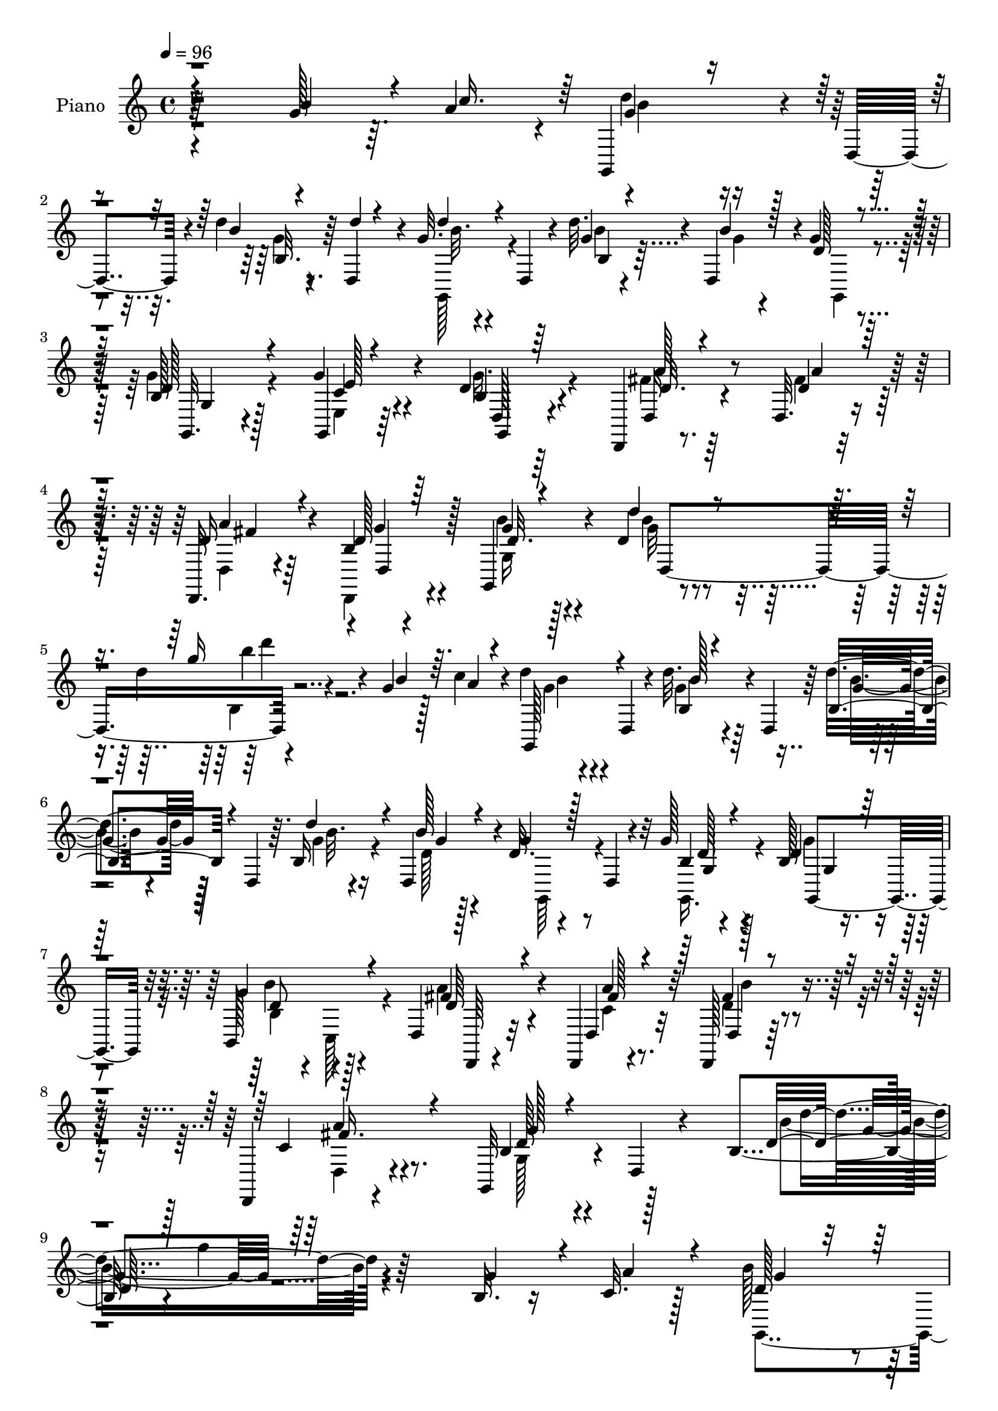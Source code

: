 % Lily was here -- automatically converted by c:/Program Files (x86)/LilyPond/usr/bin/midi2ly.py from mid/161.mid
\version "2.14.0"

\layout {
  \context {
    \Voice
    \remove "Note_heads_engraver"
    \consists "Completion_heads_engraver"
    \remove "Rest_engraver"
    \consists "Completion_rest_engraver"
  }
}

trackAchannelA = {


  \key c \major
    
  \set Staff.instrumentName = "untitled"
  
  \time 4/4 
  

  \key c \major
  
  \tempo 4 = 96 
  
  % [MARKER] DH059     
  
}

trackA = <<
  \context Voice = voiceA \trackAchannelA
>>


trackBchannelA = {
  
  \set Staff.instrumentName = "Piano"
  
}

trackBchannelB = \relative c {
  r4*256/96 g''128*11 r64. a4*34/96 r4*7/96 g,,4*38/96 r4*4/96 d'4*40/96 
  r4*8/96 d''4*13/96 r4*29/96 d,,4*38/96 r4*4/96 g'32. r4*22/96 d,4*43/96 
  r4*4/96 d''32. r4*25/96 d,,4*37/96 r4*1/96 g'4*22/96 r4*68/96 b,128*7 
  r128*21 g'4*28/96 r4*58/96 d4*29/96 r4*59/96 d,,4*16/96 r8. d'32. 
  r4*68/96 d,32. r4*70/96 b''4*13/96 r4*79/96 g,4*29/96 r4*58/96 d''4*8/96 
  r4*80/96 d'4*28/96 r4*73/96 g,4*26/96 r128*5 c4*28/96 r4*14/96 d4*29/96 
  r4*13/96 d,,4*35/96 r4*10/96 d''32. r4*22/96 d,,4*40/96 r64 d''4*23/96 
  r128*5 d,,4*38/96 r64. b'16 r4*17/96 d,4*40/96 r4*2/96 d'32. 
  r4*26/96 d,4*19/96 r4*25/96 g'128*7 r4*65/96 b,128*7 r4*65/96 b,128*15 
  r128*15 d4*29/96 r32*5 d,4*16/96 r4*77/96 d128*5 r32*7 d4*19/96 
  r4*89/96 g32*9 r4*8/96 d'4*17/96 r4*89/96 b'4*29/96 r4*2/96 g''4*13/96 
  r64*41 b,,32. r16 c32. r128*9 b' r4*16/96 d,,4*34/96 r128*5 d' 
  r4*25/96 d,4*38/96 r64. b'4*25/96 r32. d,4*37/96 r4*11/96 d'4*14/96 
  r128*9 d4*14/96 r64*5 g,,128*29 c'32 r4*28/96 d,4*43/96 r4*2/96 g'4*28/96 
  r4*13/96 d,128*11 r4*13/96 g4*19/96 r4*71/96 a'4*34/96 r4*7/96 a,,4*41/96 
  r128 c'4*31/96 r64. a,64*7 r4*5/96 b''4*32/96 r64. d,,4*8/96 
  r128*13 c'4*22/96 r4*65/96 b4*62/96 r16 g4*91/96 r4*83/96 b4*16/96 
  r4*25/96 a'32 r4*34/96 d,4*14/96 r4*14/96 d128*7 r16. g,64*5 
  r32 d4*40/96 r4*5/96 b'4*29/96 r4*13/96 d,4*34/96 r64. g4*20/96 
  r4*20/96 d4*38/96 r64 g,32*9 r4*23/96 d'128*13 r4*5/96 g,8. r128*5 g'4*16/96 
  r4*22/96 g,4*10/96 r4*37/96 d4*32/96 r4*7/96 a'4*43/96 r4*5/96 fis'4*10/96 
  r64*5 a,64*7 r128 d,4*31/96 r64. a'4*38/96 r4*11/96 a''4*17/96 
  r4*73/96 b,4*127/96 r4*44/96 g,4*37/96 r4*52/96 b''16. r64 <a c >4*34/96 
  r64 g,,128*15 r4*44/96 b'4*23/96 r128*7 d,4*41/96 r4*4/96 d''128*9 
  r4*14/96 d,,4*38/96 r64. b'32. r4*23/96 b'4*13/96 r4*29/96 g64*5 
  r4*13/96 d,128*13 r4*5/96 g128*7 r16 d4*16/96 r4*25/96 g'4*28/96 
  r4*58/96 b,4*17/96 r4*71/96 d,,4*32/96 r64. a'128*13 r4*7/96 fis'32 
  r4*32/96 a,128*13 r4*5/96 d,4*17/96 r8. d4*16/96 r64*13 d''4*17/96 
  r4*23/96 d,4*20/96 r128*9 d'4*16/96 r4*28/96 d,128*59 r128*39 g'4*29/96 
  r4*16/96 a4*28/96 r4*13/96 g,,128*15 d'4*38/96 r4*8/96 g'128*7 
  r4*19/96 d,4*41/96 r4*7/96 g'4*19/96 r128*7 d,4*41/96 r64 d''4*22/96 
  r4*19/96 b16 r4*16/96 g4*25/96 r4*22/96 d,4*10/96 r4*34/96 g4*16/96 
  r4*29/96 d16 r4*19/96 b'4*13/96 r64*5 d,4*13/96 r64*5 g'4*29/96 
  r4*14/96 c,,128*11 r4*11/96 d4*83/96 r4*4/96 d,4*100/96 r4*85/96 a'''4*32/96 
  r4*64/96 
  | % 24
  b,4*86/96 r4*14/96 d,4*338/96 r4*38/96 b''4*13/96 r4*31/96 <c a' >64. 
  r4*32/96 g,,4*43/96 r4*47/96 b'128*9 r4*13/96 d,4*37/96 r4*7/96 b'128*11 
  | % 26
  r64. d,128*13 r4*7/96 b'''4*10/96 r4*31/96 b4*10/96 r4*32/96 g,,,4*37/96 
  r4*2/96 d'128*13 r64. b'4*25/96 r128*5 d,4*37/96 r4*8/96 g''32. 
  r16 d,,4*31/96 r4*11/96 b'4*19/96 r8. d,,4*32/96 r64. a'128*11 
  r4*10/96 fis'4*20/96 r4*20/96 a,4*37/96 r64. fis'4*19/96 r4*22/96 a,128*13 
  r4*5/96 d,4*32/96 r128*19 g128*13 r4*1/96 d'4*41/96 r4*7/96 b'4*25/96 
  r4*16/96 d,64*7 r128 b'4*28/96 r4*11/96 d,128*11 r4*11/96 g''32 
  r4*28/96 d,,4*38/96 r4*5/96 g,128*13 r4*1/96 d'4*38/96 r4*4/96 b'4*32/96 
  r4*11/96 d,4*40/96 r64 b'4*32/96 r4*7/96 d,4*41/96 r4*8/96 b'''4*11/96 
  r4*28/96 d,,,4*37/96 r4*5/96 g,16. r4*4/96 d'4*38/96 r64. b'4*23/96 
  r128*5 d,4*40/96 r64 g''4*19/96 r4*22/96 d,,4*35/96 r64. b'4*19/96 
  r4*70/96 d,,16. r4*5/96 a'128*11 r64. fis'128*7 r32. a,128*11 
  r4*10/96 fis'4*25/96 r128*5 a,128*15 r128 a'''4*22/96 r64*11 g,,,128*13 
  r4*2/96 d'4*40/96 r4*5/96 b'4*28/96 r128*5 d,4*98/96 r128*13 b'''4*14/96 
  r4*23/96 c4*13/96 r4*28/96 g,,,4*44/96 d'4*43/96 r4*5/96 d'''4*16/96 
  r16 d,,,64*7 r128 d''32. r32. d,,64*7 r64 d'''4*19/96 r4*22/96 b128*7 
  r4*23/96 g4*19/96 r128*7 d,,4*22/96 r128*7 b''4*20/96 r4*23/96 d,,4*34/96 
  r4*7/96 g,128*13 r4*49/96 b''16 r4*62/96 d,,,4*31/96 r4*11/96 a'4*31/96 
  r4*13/96 fis'4*22/96 r4*20/96 a,16. r4*7/96 fis'4*16/96 r4*25/96 a,8 
  r4*85/96 g128*13 r128 d'16. r64. b'''128*5 r4*28/96 d,,,4*80/96 
  r4*250/96 b''4*13/96 r4*29/96 a'64. r4*35/96 g,,,4*43/96 r4*46/96 b'128*11 
  r4*7/96 d,4*43/96 r4*4/96 d''4*17/96 r4*20/96 d,,4*40/96 r4*8/96 b'4*22/96 
  r32. d,16. r64 g,4*122/96 r4*7/96 d'4*40/96 r4*5/96 g,4*121/96 
  r4*58/96 d4*31/96 r4*8/96 a'4*41/96 r4*7/96 fis'4*13/96 r64*5 a,4*41/96 
  r4*5/96 b'''128*9 r4*16/96 a,,,4*41/96 r4*5/96 a'''16 r4*71/96 g4*242/96 
  r128*55 b,,4*17/96 r128*9 c4*17/96 r4*28/96 b'8 r4*38/96 d,128*7 
  r4*22/96 d,4*41/96 r4*5/96 b''128*7 r4*19/96 d,,128*13 r4*5/96 b''4*16/96 
  r4*25/96 d,,4*38/96 r4*7/96 g,32*9 r32. d'4*41/96 r4*4/96 b'4*31/96 
  r64. d,4*37/96 r4*11/96 g128*7 r4*70/96 fis'4*29/96 r64. a,,4*35/96 
  r4*11/96 fis'128*5 r4*28/96 a,4*37/96 
  | % 43
  r4*5/96 d,128*15 r128*15 <a''' c, >32. r4*67/96 g,,64*17 r64*5 d'128*15 
  r4*40/96 d4*13/96 r64*5 b'4*14/96 r128*9 a'4*11/96 r128*11 g,,4*41/96 
  r4*1/96 d'128*13 r64 d'128*7 r4*20/96 d,4*40/96 r4*4/96 g,4*37/96 
  r4*5/96 d'4*43/96 r128 b''4*11/96 r4*29/96 d,,4*37/96 r64 g,128*31 
  r128*11 d'4*43/96 r128 g'4*56/96 r4*28/96 g,4*20/96 r8. c16 r4*16/96 a,4*34/96 
  r4*10/96 fis'4*16/96 r128*9 a,64*7 r4*2/96 d,4*32/96 r4*8/96 a'4*35/96 
  r64. fis'128*5 r4*76/96 g'4*178/96 r32*7 b16. r64 a4*31/96 r4*11/96 g,,16. 
  r4*8/96 d'4*34/96 r4*10/96 b'32. r4*22/96 d,4*29/96 r32 g4*41/96 
  r4*2/96 d16. r4*8/96 d''4*17/96 r4*22/96 d,,4*40/96 r64 b'4*19/96 
  r4*19/96 d,16. r32 g'4*25/96 r4*14/96 d,4*41/96 r4*4/96 g'4*34/96 
  r4*11/96 d,4*38/96 r4*4/96 g'4*28/96 r4*13/96 d,4*8/96 r4*38/96 fis'4*35/96 
  r4*8/96 a,,4*32/96 r32 fis'4*16/96 r128*9 a,128*13 r4*4/96 a''4*43/96 
  r4*44/96 b,4*22/96 r64*11 g,64*53 r4*88/96 g''4*28/96 r4*16/96 a4*32/96 
  r32 g,,4*286/96 r4*16/96 d'4*37/96 r4*5/96 g4*35/96 r32 d16. 
  r4*5/96 g'128*9 r4*17/96 d,128*9 r4*16/96 g64*5 r4*59/96 b,4*37/96 
  r4*2/96 c4*13/96 r4*35/96 c'4*31/96 r4*56/96 c4*26/96 r4*65/96 d4*32/96 
  r4*61/96 a'4*31/96 r4*64/96 b,32. r4*32/96 b4*14/96 r4*34/96 g128*5 
  r128*11 d4*160/96 r128*37 b'4*14/96 r4*29/96 a'32 r128*11 g,,4*44/96 
  r4*44/96 b'4*25/96 r128*7 d,4*32/96 r64. b''4*16/96 r4*28/96 d,,4*40/96 
  r128 b''4*11/96 r4*26/96 d,,4*41/96 r4*5/96 b'4*26/96 r4*16/96 d,4*19/96 
  r128*9 a''4*22/96 r32. d,,64*7 r4*4/96 b'4*31/96 r4*10/96 d,4*31/96 
  r4*13/96 g'4*23/96 r64*11 c,4*58/96 r4*26/96 fis,4*16/96 r4*25/96 a,4*44/96 
  r4*2/96 d,128*11 r4*8/96 a'4*32/96 r4*13/96 fis'32 r4*77/96 g,128*35 
  r16 d'4*104/96 r4*28/96 b'4*17/96 r4*23/96 <a' c, >4*13/96 r4*31/96 g,,4*41/96 
  d'4*40/96 r64 b''128*5 r4*25/96 d,,16. r4*5/96 b'64*7 r4*47/96 <d b' >4*13/96 
  r128*9 d4*14/96 r4*31/96 g,,64*7 r4*44/96 a''32. r16 d,,128*13 
  r64 b'4*59/96 r4*25/96 g4*17/96 r4*71/96 a'4*55/96 r4*28/96 fis,4*16/96 
  r4*25/96 a,4*41/96 r4*5/96 d,128*11 r4*8/96 a'64*5 r128*5 c'4*22/96 
  r64*11 g,4*124/96 r4*5/96 d'4*127/96 r4*4/96 b'4*14/96 r128*9 c'32 
  r4*31/96 d,4*16/96 r4*26/96 d,4*37/96 r4*7/96 b'4*31/96 r4*11/96 d,4*40/96 
  r4*5/96 d''16 r4*14/96 d,,4*41/96 r64 b'4*16/96 r4*23/96 d,128*13 
  r4*5/96 d'4*28/96 r128*5 d,4*35/96 r64 g4*20/96 r4*22/96 d4*29/96 
  r128*5 g16 r4*67/96 b4*32/96 r64*9 
  | % 65
  d,,4*34/96 r4*7/96 a'128*11 r4*14/96 fis'4*13/96 r4*31/96 a,4*43/96 
  r4*1/96 d'4*25/96 r4*20/96 a,4*32/96 r4*11/96 b'128*9 r4*62/96 d128*5 
  r128*9 d,4*43/96 r4*1/96 b''4*25/96 r32. d,,4*233/96 r128*19 g'4*34/96 
  r32 c128*13 r4*4/96 g,,4*68/96 r4*19/96 d'''4*28/96 r4*16/96 d,,128*15 
  d''64*5 r4*10/96 d,,64*7 r4*5/96 b'4*19/96 r4*22/96 d,4*38/96 
  r4*4/96 d'4*25/96 r4*20/96 d,16. r64. g'4*23/96 r128*7 d,4*32/96 
  r4*11/96 b'4*19/96 r4*71/96 b,4*41/96 r4*2/96 c4*43/96 r4*4/96 d4*101/96 
  r4*89/96 d4*131/96 r4*97/96 b'64*5 r4*34/96 b32. r8 g128*13 r4*35/96 d4*487/96 
}

trackBchannelBvoiceB = \relative c {
  \voiceThree
  r4*256/96 b''4*35/96 r4*8/96 c16. r64 g4*22/96 r4*67/96 b4*11/96 
  r4*34/96 d4*5/96 r4*34/96 d4*22/96 r4*65/96 g,4*14/96 r4*29/96 b4*17/96 
  r128*7 d, r4*68/96 d128*9 r4*58/96 g,,4*16/96 r4*70/96 b'4*22/96 
  r64*11 d32. r4*70/96 d4*19/96 r64*11 d16 r4*64/96 d128*5 r64*13 d32. 
  r4*68/96 d'4*22/96 r4*73/96 g16 r4*71/96 b,4*32/96 r64. a4*25/96 
  r4*16/96 g,,128*13 r4*49/96 b''128*5 r4*70/96 b,4*25/96 r4*62/96 d'4*23/96 
  r4*20/96 b128*7 r4*17/96 g4*20/96 r128*23 b,4*17/96 r4*68/96 d4*23/96 
  r128*21 g4*56/96 r4*35/96 d64*5 r4*59/96 d,4*23/96 r4*70/96 d4*14/96 
  r4*85/96 c'4*40/96 r4*68/96 b4*65/96 r4*167/96 d32. r128*87 g4*31/96 
  r4*13/96 a4*25/96 r4*19/96 d,128*7 r4*70/96 b'4*16/96 r4*73/96 d,4*14/96 
  r128*25 b'128*5 r128*9 b4*13/96 r4*31/96 d,32. r128*7 d,4*38/96 
  r4*8/96 a''4*16/96 r4*71/96 b,4*23/96 r4*65/96 d4*16/96 r4*73/96 c4*28/96 
  r4*56/96 a'4*38/96 r4*49/96 d,4*37/96 r128*17 d,,4*28/96 r4*59/96 g''4*178/96 
  r4*83/96 g4*17/96 r16 c,4*11/96 r4*34/96 b'128*17 r16. b4*17/96 
  r128*23 
  | % 14
  d,4*19/96 r64*11 b'4*14/96 r4*29/96 d,32 r4*31/96 b'128*13 
  r4*2/96 d,,4*32/96 r4*13/96 g128*7 r64*11 b128*9 r4*11/96 d,4*37/96 
  r4*13/96 d'4*14/96 r4*70/96 c4*31/96 r4*56/96 c4*25/96 r32*5 b'4*29/96 
  r4*59/96 c,32. r8. g'4*161/96 r4*100/96 g4*35/96 r8 d'4*34/96 
  r4*7/96 d,,4*38/96 r4*11/96 d''4*19/96 r4*67/96 b4*28/96 r4*61/96 d4*16/96 
  r4*26/96 g,32 r4*29/96 g,,128*35 r4*68/96 c'4*25/96 r4*61/96 d32. 
  r4*71/96 d4*23/96 r4*65/96 d4*20/96 r4*68/96 a'4*20/96 r4*68/96 g4*25/96 
  r4*67/96 b4*25/96 r4*62/96 d4*20/96 r4*82/96 d4*130/96 r4*107/96 
  | % 21
  b4*34/96 r4*11/96 c4*32/96 r4*11/96 b4*34/96 r64*9 b,4*31/96 
  r128*19 b'4*20/96 r4*68/96 <b, g' >32. r4*23/96 d,16. r4*4/96 d'128*7 
  r4*70/96 g32. r128*23 g16 r128*21 d4*23/96 r4*65/96 a'128*11 
  r64*9 c,4*29/96 r4*61/96 d,4*106/96 r4*83/96 
  | % 24
  d'4*97/96 r128*35 g4*164/96 r4*110/96 g'4*16/96 r4*71/96 b4*13/96 
  r4*26/96 d,,,4*43/96 r4*7/96 <b''' d, >4*13/96 r4*71/96 b4*14/96 
  r4*74/96 d,4*10/96 r64*5 d4*11/96 r4*32/96 b'128*17 r4*37/96 a128*5 
  r128*23 b,,4*22/96 r4*65/96 b'4*16/96 r4*73/96 c16. r8 c4*26/96 
  r32*5 d4*32/96 r4*53/96 <c a' >4*23/96 r4*65/96 b4*185/96 r8. b64. 
  r4*31/96 c64. r128*11 <d b' >4*55/96 r4*32/96 d4*17/96 r4*68/96 b'4*17/96 
  r4*70/96 d,32 r4*28/96 d4*13/96 r64*5 d4*40/96 r4*46/96 <c a' >4*16/96 
  r4*68/96 b128*5 r8. b4*19/96 r4*67/96 a'64*7 r4*44/96 c,4*26/96 
  r4*55/96 b'64*5 r128*19 fis,,32. r128*23 <g'' b, >2 r128*25 b,4*10/96 
  r128*9 c4*10/96 r4*32/96 d128*11 r4*58/96 b'32 r8. d4*20/96 r4*64/96 b,,4*22/96 
  r4*20/96 d,4*37/96 r64 d''128*7 r128*21 d128*9 r128*19 g,4*25/96 
  r4*62/96 d'4*34/96 r4*55/96 a4*29/96 r4*58/96 fis'4*16/96 r128*23 a,4*19/96 
  r4*62/96 g'4*28/96 r128*21 <d b >32 r4*73/96 d32. r4*83/96 d'4*119/96 
  r4*154/96 g,4*11/96 r64*5 c,4*11/96 r4*34/96 d16. r4*4/96 d,,4*40/96 
  r4*10/96 d''32. r4*67/96 d'4*19/96 r4*67/96 d4*20/96 r4*22/96 d,4*20/96 
  r4*20/96 d4*22/96 r128*7 d,,128*13 r4*5/96 g4*25/96 r4*62/96 g''4*35/96 
  r4*52/96 d,,128*9 r64*11 fis''4*26/96 r32*5 a64*5 r4*58/96 fis4*28/96 
  r4*62/96 fis,,4*16/96 r4*79/96 g,4*142/96 r4*46/96 g128*29 r32*11 g''4*31/96 
  r4*14/96 a16 r4*19/96 d,4*62/96 r16 b128*9 r128*21 d32. r64*11 d128*5 
  r128*9 b'32 r128*11 b64*5 r64. d,,4*34/96 r64. g4*26/96 r4*61/96 g'128*11 
  r4*55/96 g16 r4*67/96 a4*35/96 r4*53/96 c,4*28/96 r64*9 fis4*32/96 
  r4*10/96 a,,32. r64*5 fis''4*16/96 r4*70/96 g4*188/96 r4*71/96 g128*5 
  r4*25/96 c,32 r4*32/96 b'128*19 r4*31/96 b,4*23/96 r4*62/96 d16 
  r128*21 d32 r4*29/96 d4*13/96 r4*31/96 d4*43/96 r4*38/96 g,4*23/96 
  r4*67/96 b64*9 r4*31/96 g'128*7 r128*23 <fis d,, >128*11 r64*9 c128*9 
  r4*59/96 d128*11 r128*17 c4*22/96 r4*68/96 b4*164/96 r64. g,4*68/96 
  r128*7 g''128*11 r64. c4*32/96 r4*11/96 b4*64/96 r4*23/96 g4*22/96 
  r4*61/96 g128*9 r128*19 g32. r16 d'128*5 r4*29/96 d4*43/96 r4*43/96 b128*7 
  r128*21 d,4*28/96 r4*59/96 b4*19/96 r4*68/96 a'4*37/96 r4*53/96 a4*25/96 
  r4*58/96 fis4*73/96 r4*13/96 g4*41/96 r8 b,4*13/96 r4*26/96 d,4*13/96 
  r4*37/96 d'4*17/96 r4*26/96 d,4*196/96 r4*77/96 b''4*32/96 r32 c16. 
  r64. g128*9 r128*5 d,64*7 r4*2/96 b''4*20/96 r4*23/96 d,,4*44/96 
  d''4*26/96 r4*16/96 d,,4*43/96 r4*2/96 d''16 r4*19/96 b128*7 
  r4*20/96 g,,4*38/96 r4*50/96 g'16. r4*52/96 b128*9 r4*61/96 b128*9 
  r4*59/96 a'4*37/96 r4*50/96 d,,,4*95/96 r4*89/96 c''4*34/96 r4*61/96 g'128*109 
  r64*15 g4*16/96 r4*28/96 c,4*11/96 r4*34/96 b'4*56/96 r4*32/96 d,4*16/96 
  r4*70/96 d32. r4*70/96 d4*11/96 r64*5 b'4*11/96 r4*31/96 b128*13 
  r4*49/96 c,4*16/96 r128*23 g'128*11 r4*53/96 <b, g >4*17/96 r8. d,,4*35/96 
  r64 a'4*28/96 r32. c'4*19/96 r4*65/96 b'4*32/96 r4*53/96 c,4*20/96 
  r128*23 d4*182/96 r4*80/96 g4*19/96 r4*65/96 d4*55/96 r4*31/96 d4*16/96 
  r4*67/96 d4*17/96 r4*22/96 d,64*7 r64 b'4*20/96 r128*7 b'4*11/96 
  r4*34/96 b4*28/96 r4*10/96 d,,128*9 r128*7 c'128*5 r4*71/96 g'4*64/96 
  r4*20/96 g4*94/96 r16. a,,4*32/96 r4*10/96 a''4 r4*76/96 a4*25/96 
  r128*21 g128*59 r4*83/96 b4*16/96 r4*26/96 a4*8/96 r4*34/96 g,,4*44/96 
  r4*44/96 d''4*16/96 r4*70/96 d4*17/96 r4*68/96 d'4*19/96 r128*7 b4*23/96 
  r4*20/96 g,,4*107/96 r128*21 <e' c' >128*9 r128*21 g'128*11 r64*9 a,4*23/96 
  r4*67/96 fis'128*7 r4*62/96 a4*34/96 r4*56/96 g32*5 r64*5 g4*23/96 
  r128*21 g4*20/96 r4*76/96 b,4*142/96 r4*95/96 b'4*37/96 r64. a16. 
  r4*7/96 d64*5 r4*10/96 d,,128*15 r128 g'16 r4*64/96 b4*31/96 
  r4*56/96 d4*25/96 r4*17/96 b4*25/96 r4*16/96 g4*25/96 r4*65/96 g,,4*127/96 
  r4*50/96 b''128*9 r128*21 <c, fis >64*7 r128*17 fis16. r4*62/96 b4*40/96 
  r64*11 c,4*40/96 r128*27 g'4*164/96 r4*121/96 g,,4*406/96 
}

trackBchannelBvoiceC = \relative c {
  \voiceTwo
  r4*341/96 d''4*25/96 r4*65/96 g,4*11/96 r8. g,,128*11 r4*56/96 b''4*11/96 
  r4*31/96 g4*11/96 r4*28/96 g,,4*43/96 r4*44/96 g''4*28/96 r4*58/96 e,4*19/96 
  r64*11 g'16. r4*52/96 fis4*22/96 r64*11 fis4*23/96 r128*21 d,4*17/96 
  r4*70/96 d,4*17/96 r4*76/96 g'16 r128*21 g'32 r4*85/96 b,4*11/96 
  r4*164/96 g'4*22/96 r4*65/96 g4*20/96 r64*11 b4*20/96 r4*67/96 g4*20/96 
  r16 d128*5 r4*22/96 g,,64*7 r4*46/96 g16. r4*50/96 g''4*28/96 
  r4*58/96 b,4*31/96 r4*7/96 c,128*11 r4*19/96 a''4*32/96 r4*58/96 c,4*20/96 
  r8. d4*23/96 r4*77/96 d,4*28/96 r4*80/96 g128*25 r4*160/96 b'4*25/96 
  r4*338/96 g,,4*38/96 r4*55/96 g''4*11/96 r4*76/96 b128*5 r128*25 b,4*19/96 
  r4*22/96 d,4*34/96 r4*10/96 b''4*26/96 r4*59/96 g,4*19/96 r128*23 d'4*22/96 
  r4*65/96 b32. r4*71/96 d,,4*86/96 r4*86/96 d4*44/96 r4*44/96 a'''4*22/96 
  r4*65/96 d,128*33 r4*28/96 b4*41/96 r4*5/96 d16 r4*151/96 g,,128*41 
  r8 
  | % 14
  b''4*22/96 r128*21 d,128*5 r4*28/96 b'4*13/96 r64*5 d,64*7 
  r128*15 <a' c, >4*14/96 r8. g4*31/96 r128*19 b,4*16/96 r4*68/96 a'4*32/96 
  r4*56/96 a128*27 r128 d,4*31/96 r4*58/96 fis,4*14/96 r4*76/96 d'4*139/96 
  r4*205/96 b'4*38/96 r4*52/96 b4*16/96 r128*23 g,,4*37/96 r64*9 b''4*10/96 
  r64*5 d,,4*35/96 r4*94/96 g'4*23/96 r128*21 g,,4*20/96 r4*65/96 g''64*5 
  r4*59/96 fis4*25/96 r128*21 fis128*7 r4*67/96 <d fis >4*22/96 
  r4*67/96 b4*11/96 r4*80/96 g,4*299/96 r16*9 g''4*31/96 r128*19 d'4*22/96 
  r4*65/96 d4*23/96 r4*67/96 b4*14/96 r64*11 g,,4*23/96 r4*67/96 g4*20/96 
  r4*68/96 d''128*5 r4*71/96 b'16 r4*65/96 d,4*25/96 r4*62/96 a'4*52/96 
  r128*13 b4*31/96 r4*61/96 d,,,4*22/96 r4*73/96 
  | % 24
  g''128*37 r4*101/96 b4*155/96 r4*196/96 d4*14/96 r4*160/96 d4*13/96 
  r4*74/96 b,128*7 r4*19/96 d,4*37/96 r4*7/96 d''4*53/96 r4*35/96 c4*13/96 
  r4*71/96 b4*13/96 r4*73/96 g'4*95/96 r64*13 a4*86/96 r4*1/96 b4*26/96 
  r4*146/96 g4*194/96 r4*64/96 b,,4*14/96 r4*26/96 a''4*8/96 r16*5 b32. 
  r4*68/96 d,4*17/96 r128*23 b,4*20/96 r128*7 b''4*10/96 r128*11 b4*31/96 
  r64*23 b,,4*26/96 r4*61/96 g''4*88/96 c,8 r16. a'4*80/96 r4*1/96 d,4*31/96 
  r4*56/96 c4*19/96 r128*81 g,,4*62/96 r4*31/96 g'''4*8/96 r4*29/96 a4*8/96 
  r4*34/96 b16. r64*9 d,128*5 r4*70/96 b'4*17/96 r4*67/96 b4*13/96 
  r4*29/96 g4*13/96 r4*29/96 g,,,4*94/96 r4*74/96 g'''16. r4*52/96 d,,32. 
  r4*70/96 a'''4*32/96 r4*55/96 a32. r4*67/96 a4*20/96 r4*62/96 d,,,,4*20/96 
  r4*70/96 b''''4*23/96 r4*62/96 d4*20/96 r128*27 d,4*124/96 r4*149/96 b'128*5 
  r4*26/96 c32 r4*34/96 d4*41/96 r8 d4*20/96 r64*11 b32. r4*68/96 d,128*5 
  r128*9 b'4*16/96 r16 g4*19/96 r4*68/96 b,128*9 r32*5 g4*22/96 
  r4*65/96 d'4*37/96 r4*56/96 <d a >4*20/96 r4*67/96 a4*20/96 r64*11 d,,,4*35/96 
  r4*56/96 fis'''16 r4*71/96 d4*241/96 r4*254/96 g,,,4*53/96 r128*11 b''4*19/96 
  r4*70/96 b,4*28/96 r4*56/96 b4*17/96 r4*25/96 d4*14/96 r4*31/96 d4*32/96 
  r4*52/96 a'32. r128*23 g,,4*106/96 r8. c'32. r128*23 fis4*65/96 
  r4*19/96 d4*23/96 r4*152/96 d32*15 r4*163/96 d4*59/96 r4*29/96 b'32. 
  r64*11 b4*25/96 r4*64/96 b,4*20/96 r4*20/96 b'4*11/96 r128*11 b4*37/96 
  r4*46/96 c,4*16/96 r8. g,64*15 r32*7 a''4*37/96 r128*17 a4*92/96 
  r4*77/96 a4*23/96 r4*68/96 g,,4*118/96 r32 d'4*125/96 r4*91/96 g'64*11 
  r4*22/96 b4*19/96 r4*64/96 d4*25/96 r4*59/96 b4*13/96 r4*29/96 g4*16/96 
  r4*28/96 b128*11 r4*137/96 b,4*23/96 r128*21 d128*7 r4*67/96 d4*29/96 
  r4*61/96 fis4*22/96 r4*61/96 c4*26/96 r4*10/96 a,4*44/96 r64 d,4*16/96 
  r8. g''4*25/96 r4*64/96 d'16 r4*73/96 d,128*39 r2 d'4*25/96 r32*5 d4*23/96 
  r64*11 b4*19/96 r4*67/96 b,4*7/96 r16. d32. r4*23/96 <g d >128*7 
  r64*11 g,,128*43 r4*49/96 g''4*31/96 r64*9 fis4*37/96 r4*50/96 fis128*11 
  r128*19 fis4*34/96 r32*5 d,,4*22/96 r4*73/96 g4*25/96 r4*172/96 g64*17 
  r4*206/96 d''32*5 r4*29/96 b'4*16/96 r128*23 b,128*11 r4*56/96 b4*16/96 
  r4*25/96 d4*11/96 r4*31/96 d4*44/96 r128*43 g,,128*27 r64 d''4*14/96 
  r4*73/96 a'4*38/96 r4*49/96 a4*26/96 r4*58/96 d,128*11 r4*52/96 a'128*7 
  r4*68/96 b,4*191/96 r32*13 b'4*52/96 r128*11 b,16 r4*61/96 b'4*14/96 
  r4*112/96 d,,4*38/96 r4*7/96 d'4*34/96 r4*53/96 g,64 r4*80/96 g,64*11 
  r32. b'4*26/96 r4*61/96 c128*19 r4*28/96 c128*17 r4*35/96 b'128*11 
  r4*55/96 fis,64. r4*77/96 b4*47/96 r16. g64*7 r4*47/96 g,4*80/96 
  r64. g''4*11/96 r4*29/96 c,64. r128*11 d'128*17 r4*37/96 d4*22/96 
  r4*65/96 b4*20/96 r4*65/96 d,4*16/96 r16 d32. r4*25/96 g4*26/96 
  r4*58/96 g4*28/96 r128*19 g,,4*29/96 r4*61/96 d''16. r128*17 a'4*31/96 
  r32*5 d,4*20/96 r4*64/96 d,,4*29/96 r32*5 d4*20/96 r128*23 b'''4*26/96 
  r32*5 d16 r8. d4*178/96 r4*149/96 b4*31/96 r4*56/96 b128*9 r4*61/96 b,128*11 
  r4*56/96 g'4*17/96 r4*25/96 d4*19/96 r4*20/96 g,,4*43/96 r8 b'4*19/96 
  r64*11 g4*20/96 r4*71/96 d'64*5 r32*5 a'4*52/96 r64*7 c,4*28/96 
  r128*23 d128*15 r4*62/96 a'4*41/96 r4*80/96 g,,4*116/96 r4*182/96 g''4*389/96 
}

trackBchannelBvoiceD = \relative c {
  r64*57 b''4*22/96 r4*67/96 b,32. r64*11 b'32. r4*70/96 b,4*13/96 
  r32*13 g,32. r4*67/96 c'4*25/96 r4*61/96 d,128*7 r64*11 d16 r4*65/96 a''4*25/96 
  r32*5 a4*22/96 r64*11 g4*22/96 r4*70/96 g4*25/96 r4*62/96 b4*17/96 
  r4*82/96 b'4*20/96 r4*154/96 b,4*19/96 r4*67/96 b,4*22/96 r4*64/96 g'4*22/96 
  r64*11 b32. r4*29/96 g4*5/96 r128*39 d128*5 r4*71/96 g,,4*73/96 
  r32 b''4*41/96 r4*49/96 fis4*37/96 r4*53/96 a4*32/96 r32*5 fis4*28/96 
  r8. a4*32/96 r4*76/96 d,128*31 r4*148/96 d'4*19/96 r4*340/96 g,4*29/96 
  r128*21 b,4*20/96 r4*68/96 g'4*11/96 r8*7 g,,64*17 r128*25 fis''64 
  r4*77/96 d,4*32/96 r128*77 g,4*281/96 r4*106/96 d'4*37/96 r64. d'4*14/96 
  r4*419/96 d128*5 r128*23 g16 r4*62/96 fis4*19/96 r4*331/96 g,,4*127/96 
  r4*652/96 b'4*13/96 r8. e16 r128*21 g,4*14/96 r4*74/96 a'4*28/96 
  r32*5 a4*23/96 r128*51 d,4*16/96 r4*77/96 g32. r4*68/96 b4*14/96 
  r4*88/96 d, r128*79 d'4*34/96 r4*55/96 b128*7 r64*11 b,16 r4*146/96 g4*22/96 
  r4*68/96 b4*17/96 r4*70/96 g4*16/96 r128*25 b,64*7 r64*7 fis''128*11 
  r4*55/96 fis4*59/96 r4*31/96 d16. r4*56/96 c4*32/96 r4*65/96 g,4*427/96 
  r4*826/96 a'''4*37/96 r4*2018/96 d4*37/96 r64*9 b,,4*25/96 r32*5 b4*22/96 
  r4*230/96 g''128*7 r128*21 c,4*31/96 r4*56/96 g,,4*26/96 r128*21 fis'''4*25/96 
  r4*62/96 a,128*5 r4*70/96 fis'4*16/96 r64*11 g,4*17/96 r4*73/96 g'4*19/96 
  r64*11 g128*5 r4*86/96 b,,4*19/96 r4*341/96 b''16. r4*53/96 b128*5 
  | % 37
  r4*71/96 b,,4*28/96 r4*226/96 d'4*29/96 r4*59/96 c4*19/96 r4*68/96 b128*9 
  r4*65/96 a'4*28/96 r4*59/96 fis4*28/96 r32*5 c4*23/96 r64*11 c4*26/96 
  r128*23 g4*244/96 r128*97 d,4*35/96 r4*356/96 c'32. r128*23 d16 
  r4*62/96 b4*20/96 r4*71/96 a4*20/96 r4*67/96 a'4*79/96 r4*5/96 b16 
  r4*151/96 b,4*181/96 r128*181 d,4*35/96 r4*13/96 a''4*17/96 r4*74/96 d,4*16/96 
  r32. d,4*31/96 r4*16/96 b'32. r4*73/96 a4*22/96 r4*64/96 fis'16*5 
  r4*50/96 fis16 r64*11 d128*55 r4*182/96 d'4*62/96 r4*25/96 d4*20/96 
  r4*65/96 b4*19/96 r4*106/96 b4*10/96 r128*11 g4*41/96 r128*43 g,,16*5 
  r4*55/96 d16. r64*9 c''4*11/96 r4*71/96 d,,4*35/96 r4*140/96 d''128*5 
  r4*74/96 b'4*22/96 r4*77/96 b,64*19 r2 b'4*26/96 r32*5 g4*16/96 
  r8. b,4*28/96 r4*59/96 b'4*17/96 r4*26/96 g128*5 r4*113/96 b,4*23/96 
  r4*65/96 d64*5 r4*59/96 <d b' >4*32/96 r4*53/96 d,4*80/96 r4*7/96 a''4*40/96 
  r4*50/96 d,,4*113/96 r4*76/96 d'128*97 r4*254/96 d,128*13 r4*443/96 d'4*22/96 
  r64*25 fis4*34/96 r4*311/96 g128*69 r4*692/96 d,16. r4*97/96 d,16. 
  r128*45 d''128*13 r4*173/96 d,4*37/96 r4*268/96 b''4*50/96 r4*38/96 b4*17/96 
  r128*23 b,128*7 r4*148/96 b'4*13/96 r4*70/96 d,128*11 r4*52/96 g4*34/96 
  r4*58/96 d,32. r4*67/96 fis'4*34/96 r128*19 a4*22/96 r4*62/96 fis4*52/96 
  r4*127/96 g,,128*115 r4*163/96 g''4*35/96 r4*53/96 b,16. r4*52/96 g'4*23/96 
  r64*11 b32. r16 g4*14/96 r4*115/96 d4*20/96 r64*11 g4*25/96 r4*65/96 g4*34/96 
  r64*25 a16. r64*11 fis64 r4 fis4*47/96 r4*74/96 d4*149/96 r4*161/96 b'4*379/96 
}

trackBchannelBvoiceE = \relative c {
  r4*773/96 g'4*17/96 r4*67/96 e'128*9 r4*59/96 g,,4*26/96 r4*61/96 a''128*9 
  r4*148/96 fis4*23/96 r4*65/96 d,4*22/96 r128*23 b''4*26/96 r4*62/96 d,,4*109/96 
  r4*592/96 g4*19/96 r128*23 g4*25/96 r4*58/96 d'8 r4*49/96 d,,64 
  r4*77/96 fis''128*11 r32*5 b4*23/96 r4*76/96 fis16. r8. g128*39 
  r128*43 g4*11/96 r4*956/96 g128*9 r4*449/96 d,4. r4*1240/96 d16. 
  r64. g16. r4*5/96 d4*88/96 r4*568/96 d'4*17/96 r128*23 g,32. 
  r4*68/96 g,4*26/96 r4*328/96 d'4*22/96 r32*13 g'4*11/96 r64*15 b4*115/96 
  r4*647/96 d,4*16/96 r4*70/96 g,,32. r8*7 fis''4*34/96 r128*19 fis4*34/96 
  r4*274/96 d'4*172/96 r4*3358/96 d,,4*11/96 r4*68/96 e4*34/96 
  r4*53/96 g''128*11 r4*58/96 d128*5 r4*238/96 d128*9 r4*148/96 b,4*17/96 
  r4*83/96 b''4*119/96 r4*671/96 g16 r4*151/96 <b g >4*31/96 r4*419/96 b,128*85 
  r4*845/96 d,128*7 r128*23 d,,128*11 r4*352/96 d'128*13 r4*5/96 g4*38/96 
  r4*52/96 g,128*21 r4*710/96 d''4*14/96 r4*247/96 b'4*31/96 r4*184/96 d,,4*35/96 
  r4*7/96 g128*11 r4*827/96 g4*22/96 r64*69 b'16 r4*65/96 g,16 
  r128*25 g'64*21 r4*269/96 b,128*9 r4*59/96 g'4*16/96 r4*71/96 g4*14/96 
  r4*158/96 d128*7 r4*65/96 g16. r4*316/96 b4*28/96 r64*11 fis4*34/96 
  r128*547 d,128*13 r4*5/96 g4*32/96 r128*19 g,4*50/96 r4*1927/96 b'4*28/96 
  r128*19 e4*31/96 r4*61/96 g,,4*22/96 r4*65/96 d''32. r4*419/96 b64*5 
  r64*11 g'128*47 r32*59 d4*16/96 r4*257/96 d,,128*35 r4*100/96 d4*32/96 
  r64*67 b''4*373/96 
}

trackBchannelBvoiceF = \relative c {
  \voiceFour
  r4*1571/96 d'''4*17/96 r4*5755/96 g,,,16 r64*13 g'4*106/96 r4*1496/96 b,4*143/96 
  r64*695 g''64*21 r4*1331/96 d,,128*15 r4*5/96 b'4*32/96 r4*10/96 d,4*143/96 
  r4*4109/96 g'32. r4*82/96 b4*148/96 r4*5704/96 b64*27 r4*1601/96 d128*125 
}

trackBchannelBvoiceG = \relative c {
  \voiceOne
  r64*1241 b'4*56/96 r32*129 g''4*154/96 r4*10058/96 d32*13 r16*311 g4*364/96 
}

trackB = <<
  \context Voice = voiceA \trackBchannelA
  \context Voice = voiceB \trackBchannelB
  \context Voice = voiceC \trackBchannelBvoiceB
  \context Voice = voiceD \trackBchannelBvoiceC
  \context Voice = voiceE \trackBchannelBvoiceD
  \context Voice = voiceF \trackBchannelBvoiceE
  \context Voice = voiceG \trackBchannelBvoiceF
  \context Voice = voiceH \trackBchannelBvoiceG
>>


trackCchannelA = {
  
}

trackC = <<
  \context Voice = voiceA \trackCchannelA
>>


trackDchannelA = {
  
  \set Staff.instrumentName = "Himno Digital #161"
  
}

trackD = <<
  \context Voice = voiceA \trackDchannelA
>>


trackEchannelA = {
  
  \set Staff.instrumentName = "Amanece ya la ma~ana de oro"
  
}

trackE = <<
  \context Voice = voiceA \trackEchannelA
>>


\score {
  <<
    \context Staff=trackB \trackA
    \context Staff=trackB \trackB
  >>
  \layout {}
  \midi {}
}
